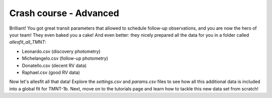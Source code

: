 ==============================================================================
Crash course - Advanced
==============================================================================

Brilliant! You got great transit parameters that allowed to schedule follow-up observations, and you are now the hero of your team! They even baked you a cake! And even better: they nicely prepared all the data for you in a folder called `allesfit_all_TMNT`:

* Leonardo.csv (discovery photometry)
* Michelangelo.csv (follow-up photometry)
* Donatello.csv (decent RV data)  
* Raphael.csv (good RV data)

Now let's allesfit all that data! Explore the `settings.csv` and `params.csv` files to see how all this additional data is included into a global fit for TMNT-1b. Next, move on to the tutorials page and learn how to tackle this new data set from scratch!
